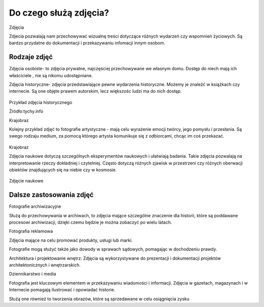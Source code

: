 
Do czego służą zdjęcia?
=========================

Zdjęcia

Zdjecia pozwalają nam przechowywać wizualnę treści dotyczące różnych wydarzeń czy wspomnień życiowych.
Są bardzo przydatne do dokumentacji i przekazywaniu infomacji innym osobom.

Rodzaje zdjęć
-----------------

Zdjęcia osobiste- to zdjęcia prywatne, najczęściej przechowywane we własnym domu.
Dostęp do niech mają ich właściciele , nie są nikomu udostępniane. 	

Zdjęcia historyczne- zdjęcia przedstawiające pewne wydarzenia historyczne. 
Możemy je znaleźć w książkach czy internecie.
Są one objęte prawem autorskim, lecz większośc ludzi ma do nich dostęp.

.. figure:: ./img/images.jpg
   :align: center
Przykład zdjęcia historycznego

Źródło:tychy.info

Krajobraz 

Kolejny przykład zdjęć to fotografie artystyczne - mają celu wyrażenie emocji twórcy, jego pomysłu i przesłania. Są swego rodzaju medium, za pomocą którego artysta komunikuje się z odbiorcami, chcąc im coś przekazać.

.. figure:: ./img/images.jfif
   :align: center

Krajobraz 

Zdjęcia naukowe dotyczą szczególnych eksperymentów naukowych i ułatwiają badania. Takie zdjęcia pozwalają na interpretowanie rzeczy dokładniej i czytelniej. Często dotyczą różnych zjawisk w przestrzeni czy różnych oberwacji obiektów znajdujących się na niebie czy w kosmosie.

.. figure:: ./img/th.jfif
   :align: center
Zdjęcie naukowe

Dalsze zastosowania zdjęć
------------------------------

Fotografie archiwizacyjne 

Służą do przechowywania w archiwach, to zdjęcia mające szczególne znaczenie dla historii, które są poddawane procesowi archiwizacji,
dzięki czemu będzie je można zobaczyć po wielu latach.


Fotografia reklamowa

Zdjęcia mające na celu promować produkty, usługi lub marki.

Fotografie  mogą służyć także  jako dowody w sprawach sądowych, pomagając w dochodzeniu prawdy.

Architektura i projektowanie wnętrz: Zdjęcia są wykorzystywane do prezentacji i dokumentacji projektów architektonicznych i wnętrzarskich.

Dziennikarstwo i media

Fotografia jest kluczowym elementem w przekazywaniu wiadomości i informacji. Zdjęcia w gazetach, magazynach i w Internecie pomagają ilustrować i opowiadać historie.

Służą one również to tworzenia obrazów, które są sprzedawane w celu osiągnięcia zysku 
